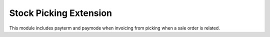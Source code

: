 Stock Picking Extension
=======================
This module includes payterm and paymode when invoicing from picking when a sale order is related.




